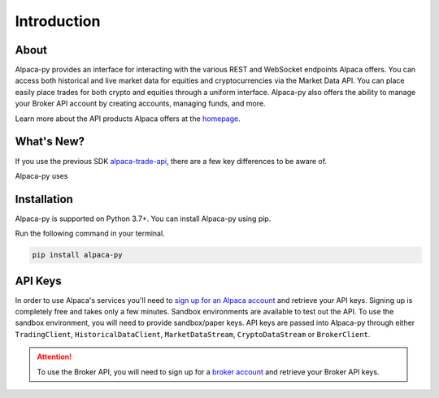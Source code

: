 ============
Introduction
============


About
-----

Alpaca-py provides an interface for interacting with the various REST and WebSocket endpoints Alpaca offers.
You can access both historical and live market data for equities and cryptocurrencies via the Market Data API. 
You can place easily place trades for both crypto and equities through a uniform interface. Alpaca-py also offers the ability
to manage your Broker API account by creating accounts, managing funds, and more. 

Learn more about the API products Alpaca offers at the `homepage <https://alpaca.markets/>`_.

What's New?
-----------

If you use the previous SDK `alpaca-trade-api <https://github.com/alpacahq/alpaca-trade-api-python>`_, there are a few
key differences to be aware of.

Alpaca-py uses

Installation
------------

Alpaca-py is supported on Python 3.7+.  You can install Alpaca-py using pip.

Run the following command in your terminal.

.. code-block:: shell-session

    pip install alpaca-py

API Keys
--------

In order to use Alpaca's services you'll need to `sign up for an Alpaca account <https://app.alpaca.markets/signup>`_ and retrieve your API keys.
Signing up is completely free and takes only a few minutes. Sandbox environments are available to test
out the API. To use the sandbox environment, you will need to provide sandbox/paper keys. API keys are
passed into Alpaca-py through either ``TradingClient``, ``HistoricalDataClient``, ``MarketDataStream``, ``CryptoDataStream`` or ``BrokerClient``.

.. attention::

    To use the Broker API, you will need to sign up for a `broker account <https://broker-app.alpaca.markets/sign-up>`_ and retrieve
    your Broker API keys.



